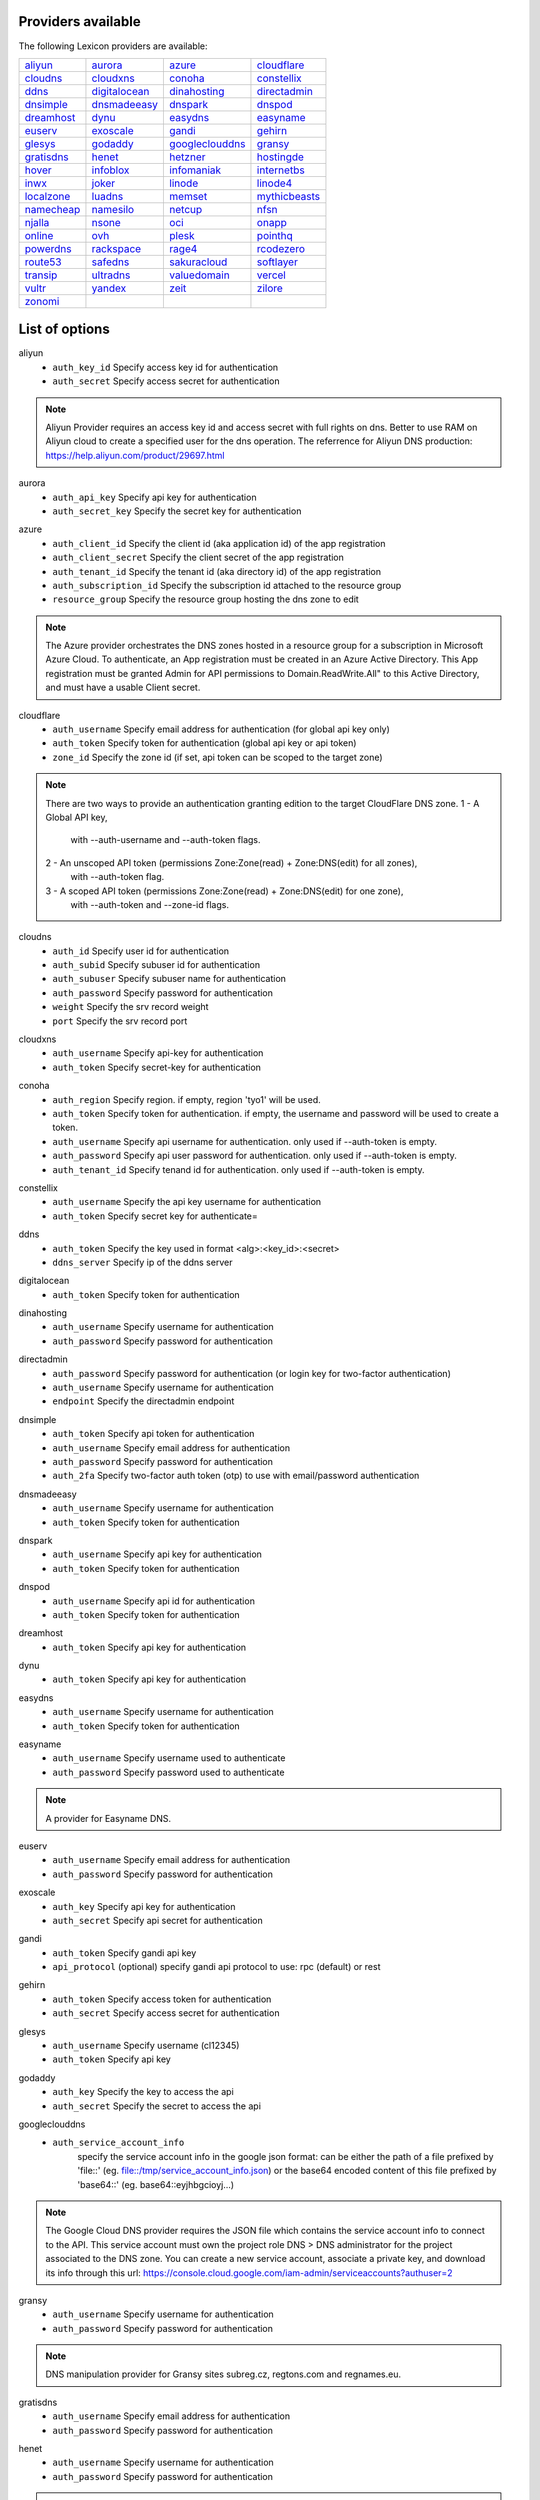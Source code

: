 Providers available
-------------------

The following Lexicon providers are available:

+-----------------+-----------------+-----------------+-----------------+
| aliyun_         | aurora_         | azure_          | cloudflare_     |
+-----------------+-----------------+-----------------+-----------------+
| cloudns_        | cloudxns_       | conoha_         | constellix_     |
+-----------------+-----------------+-----------------+-----------------+
| ddns_           | digitalocean_   | dinahosting_    | directadmin_    |
+-----------------+-----------------+-----------------+-----------------+
| dnsimple_       | dnsmadeeasy_    | dnspark_        | dnspod_         |
+-----------------+-----------------+-----------------+-----------------+
| dreamhost_      | dynu_           | easydns_        | easyname_       |
+-----------------+-----------------+-----------------+-----------------+
| euserv_         | exoscale_       | gandi_          | gehirn_         |
+-----------------+-----------------+-----------------+-----------------+
| glesys_         | godaddy_        | googleclouddns_ | gransy_         |
+-----------------+-----------------+-----------------+-----------------+
| gratisdns_      | henet_          | hetzner_        | hostingde_      |
+-----------------+-----------------+-----------------+-----------------+
| hover_          | infoblox_       | infomaniak_     | internetbs_     |
+-----------------+-----------------+-----------------+-----------------+
| inwx_           | joker_          | linode_         | linode4_        |
+-----------------+-----------------+-----------------+-----------------+
| localzone_      | luadns_         | memset_         | mythicbeasts_   |
+-----------------+-----------------+-----------------+-----------------+
| namecheap_      | namesilo_       | netcup_         | nfsn_           |
+-----------------+-----------------+-----------------+-----------------+
| njalla_         | nsone_          | oci_            | onapp_          |
+-----------------+-----------------+-----------------+-----------------+
| online_         | ovh_            | plesk_          | pointhq_        |
+-----------------+-----------------+-----------------+-----------------+
| powerdns_       | rackspace_      | rage4_          | rcodezero_      |
+-----------------+-----------------+-----------------+-----------------+
| route53_        | safedns_        | sakuracloud_    | softlayer_      |
+-----------------+-----------------+-----------------+-----------------+
| transip_        | ultradns_       | valuedomain_    | vercel_         |
+-----------------+-----------------+-----------------+-----------------+
| vultr_          | yandex_         | zeit_           | zilore_         |
+-----------------+-----------------+-----------------+-----------------+
| zonomi_         |                 |                 |                 |
+-----------------+-----------------+-----------------+-----------------+

List of options
---------------

.. _aliyun:

aliyun
    * ``auth_key_id`` Specify access key id for authentication
    * ``auth_secret`` Specify access secret for authentication

.. note::
   
   Aliyun Provider requires an access key id and access secret with full rights on dns.
   Better to use RAM on Aliyun cloud to create a specified user for the dns operation.
   The referrence for Aliyun DNS production:
   https://help.aliyun.com/product/29697.html


.. _aurora:

aurora
    * ``auth_api_key`` Specify api key for authentication
    * ``auth_secret_key`` Specify the secret key for authentication

.. _azure:

azure
    * ``auth_client_id`` Specify the client id (aka application id) of the app registration
    * ``auth_client_secret`` Specify the client secret of the app registration
    * ``auth_tenant_id`` Specify the tenant id (aka directory id) of the app registration
    * ``auth_subscription_id`` Specify the subscription id attached to the resource group
    * ``resource_group`` Specify the resource group hosting the dns zone to edit

.. note::
   
   The Azure provider orchestrates the DNS zones hosted in a resource group for a subscription
   in Microsoft Azure Cloud. To authenticate, an App registration must be created in an Azure
   Active Directory. This App registration must be granted Admin for API permissions to
   Domain.ReadWrite.All" to this Active Directory, and must have a usable Client secret.
   


.. _cloudflare:

cloudflare
    * ``auth_username`` Specify email address for authentication (for global api key only)
    * ``auth_token`` Specify token for authentication (global api key or api token)
    * ``zone_id`` Specify the zone id (if set, api token can be scoped to the target zone)

.. note::
   
   There are two ways to provide an authentication granting edition to the target CloudFlare DNS zone.
   1 - A Global API key,
       with --auth-username and --auth-token flags.
   2 - An unscoped API token (permissions Zone:Zone(read) + Zone:DNS(edit) for all zones),
       with --auth-token flag.
   3 - A scoped API token (permissions Zone:Zone(read) + Zone:DNS(edit) for one zone),
       with --auth-token and --zone-id flags.
   


.. _cloudns:

cloudns
    * ``auth_id`` Specify user id for authentication
    * ``auth_subid`` Specify subuser id for authentication
    * ``auth_subuser`` Specify subuser name for authentication
    * ``auth_password`` Specify password for authentication
    * ``weight`` Specify the srv record weight
    * ``port`` Specify the srv record port

.. _cloudxns:

cloudxns
    * ``auth_username`` Specify api-key for authentication
    * ``auth_token`` Specify secret-key for authentication

.. _conoha:

conoha
    * ``auth_region`` Specify region. if empty, region 'tyo1' will be used.
    * ``auth_token`` Specify token for authentication. if empty, the username and password will be used to create a token.
    * ``auth_username`` Specify api username for authentication. only used if --auth-token is empty.
    * ``auth_password`` Specify api user password for authentication. only used if --auth-token is empty.
    * ``auth_tenant_id`` Specify tenand id for authentication. only used if --auth-token is empty.

.. _constellix:

constellix
    * ``auth_username`` Specify the api key username for authentication
    * ``auth_token`` Specify secret key for authenticate=

.. _ddns:

ddns
    * ``auth_token`` Specify the key used in format <alg>:<key_id>:<secret>
    * ``ddns_server`` Specify ip of the ddns server

.. _digitalocean:

digitalocean
    * ``auth_token`` Specify token for authentication

.. _dinahosting:

dinahosting
    * ``auth_username`` Specify username for authentication
    * ``auth_password`` Specify password for authentication

.. _directadmin:

directadmin
    * ``auth_password`` Specify password for authentication (or login key for two-factor authentication)
    * ``auth_username`` Specify username for authentication
    * ``endpoint`` Specify the directadmin endpoint

.. _dnsimple:

dnsimple
    * ``auth_token`` Specify api token for authentication
    * ``auth_username`` Specify email address for authentication
    * ``auth_password`` Specify password for authentication
    * ``auth_2fa`` Specify two-factor auth token (otp) to use with email/password authentication

.. _dnsmadeeasy:

dnsmadeeasy
    * ``auth_username`` Specify username for authentication
    * ``auth_token`` Specify token for authentication

.. _dnspark:

dnspark
    * ``auth_username`` Specify api key for authentication
    * ``auth_token`` Specify token for authentication

.. _dnspod:

dnspod
    * ``auth_username`` Specify api id for authentication
    * ``auth_token`` Specify token for authentication

.. _dreamhost:

dreamhost
    * ``auth_token`` Specify api key for authentication

.. _dynu:

dynu
    * ``auth_token`` Specify api key for authentication

.. _easydns:

easydns
    * ``auth_username`` Specify username for authentication
    * ``auth_token`` Specify token for authentication

.. _easyname:

easyname
    * ``auth_username`` Specify username used to authenticate
    * ``auth_password`` Specify password used to authenticate

.. note::
   
   A provider for Easyname DNS.


.. _euserv:

euserv
    * ``auth_username`` Specify email address for authentication
    * ``auth_password`` Specify password for authentication

.. _exoscale:

exoscale
    * ``auth_key`` Specify api key for authentication
    * ``auth_secret`` Specify api secret for authentication

.. _gandi:

gandi
    * ``auth_token`` Specify gandi api key
    * ``api_protocol`` (optional) specify gandi api protocol to use: rpc (default) or rest

.. _gehirn:

gehirn
    * ``auth_token`` Specify access token for authentication
    * ``auth_secret`` Specify access secret for authentication

.. _glesys:

glesys
    * ``auth_username`` Specify username (cl12345)
    * ``auth_token`` Specify api key

.. _godaddy:

godaddy
    * ``auth_key`` Specify the key to access the api
    * ``auth_secret`` Specify the secret to access the api

.. _googleclouddns:

googleclouddns
    * ``auth_service_account_info`` 
        specify the service account info in the google json format:
        can be either the path of a file prefixed by 'file::' (eg. file::/tmp/service_account_info.json)
        or the base64 encoded content of this file prefixed by 'base64::'
        (eg. base64::eyjhbgcioyj...)

.. note::
   
   The Google Cloud DNS provider requires the JSON file which contains the service account info to connect to the API.
   This service account must own the project role DNS > DNS administrator for the project associated to the DNS zone.
   You can create a new service account, associate a private key, and download its info through this url:
   https://console.cloud.google.com/iam-admin/serviceaccounts?authuser=2


.. _gransy:

gransy
    * ``auth_username`` Specify username for authentication
    * ``auth_password`` Specify password for authentication

.. note::
   
   DNS manipulation provider for Gransy sites subreg.cz, regtons.com and regnames.eu.


.. _gratisdns:

gratisdns
    * ``auth_username`` Specify email address for authentication
    * ``auth_password`` Specify password for authentication

.. _henet:

henet
    * ``auth_username`` Specify username for authentication
    * ``auth_password`` Specify password for authentication

.. note::
   
   A provider for Hurricane Electric DNS.
           NOTE: THIS DOES NOT WORK WITH 2-FACTOR AUTHENTICATION.
                 YOU MUST DISABLE IT IF YOU'D LIKE TO USE THIS PROVIDER.
           


.. _hetzner:

hetzner
    * ``auth_token`` Specify hetzner dns api token

.. _hostingde:

hostingde
    * ``auth_token`` Specify api key for authentication

.. _hover:

hover
    * ``auth_username`` Specify username for authentication
    * ``auth_password`` Specify password for authentication

.. _infoblox:

infoblox
    * ``auth_user`` Specify the user to access the infoblox wapi
    * ``auth_psw`` Specify the password to access the infoblox wapi
    * ``ib_view`` Specify dns view to manage at the infoblox
    * ``ib_host`` Specify infoblox host exposing the wapi

.. _infomaniak:

infomaniak
    * ``auth_token`` Specify the token

.. note::
   
   Infomaniak Provider requires a token with domain scope.
   It can be generated for your Infomaniak account on the following URL:
   https://manager.infomaniak.com/v3/infomaniak-api


.. _internetbs:

internetbs
    * ``auth_key`` Specify api key for authentication
    * ``auth_password`` Specify password for authentication

.. _inwx:

inwx
    * ``auth_username`` Specify username for authentication
    * ``auth_password`` Specify password for authentication

.. _joker:

joker
    * ``auth_token`` Specify the api key to connect to the joker.com api

.. note::
   
   The Joker.com provider requires a valid token for authentication.
   You can create one in the section 'Manage Joker.com API access keys' of 'My Profile' in your Joker.com account.
   


.. _linode:

linode
    * ``auth_token`` Specify api key for authentication

.. _linode4:

linode4
    * ``auth_token`` Specify api key for authentication

.. _localzone:

localzone
    * ``filename`` Specify location of zone master file

.. _luadns:

luadns
    * ``auth_username`` Specify email address for authentication
    * ``auth_token`` Specify token for authentication

.. _memset:

memset
    * ``auth_token`` Specify api key for authentication

.. _mythicbeasts:

mythicbeasts
    * ``auth_username`` Specify api credentials username
    * ``auth_password`` Specify api credentials password
    * ``auth_token`` Specify api token for authentication

.. note::
   
   There are two ways to provide an authentication granting access to the Mythic Beasts API
   1 - With your API credentials (user/password),
       with --auth-username and --auth-password flags.
   2 - With an API token, using --auth-token flags.
   These credentials and tokens must be generated using the Mythic Beasts API v2.
   


.. _namecheap:

namecheap
    * ``auth_token`` Specify api token for authentication
    * ``auth_username`` Specify username for authentication
    * ``auth_client_ip`` Client ip address to send to namecheap api calls
    * ``auth_sandbox`` Whether to use the sandbox server

.. _namesilo:

namesilo
    * ``auth_token`` Specify key for authentication

.. _netcup:

netcup
    * ``auth_customer_id`` Specify customer number for authentication
    * ``auth_api_key`` Specify api key for authentication
    * ``auth_api_password`` Specify api password for authentication

.. _nfsn:

nfsn
    * ``auth_username`` Specify username used to authenticate
    * ``auth_token`` Specify token used to authenticate

.. _njalla:

njalla
    * ``auth_token`` Specify api token for authentication

.. _nsone:

nsone
    * ``auth_token`` Specify token for authentication

.. _oci:

oci
    * ``auth_config_file`` The full path including filename to an oci configuration file.
    * ``auth_user`` The ocid of the user calling the api.
    * ``auth_tenancy`` The ocid of your tenancy.
    * ``auth_fingerprint`` The fingerprint for the public key that was added to the calling user.
    * ``auth_key_content`` The full content of the calling user's private signing key in pem format.
    * ``auth_pass_phrase`` If the private key is encrypted, the pass phrase must be provided.
    * ``auth_region`` The home region of your tenancy.
    * ``auth_type`` Valid options are 'api_key' (default) or 'instance_principal'.

.. note::
   
   Oracle Cloud Infrastructure (OCI) DNS provider
   


.. _onapp:

onapp
    * ``auth_username`` Specify email address of the onapp account
    * ``auth_token`` Specify api key for the onapp account
    * ``auth_server`` Specify url to the onapp control panel server

.. note::
   
   The OnApp provider requires your OnApp account's email address and
   API token, which can be found on your /profile page on the Control Panel interface.
   The server is your dashboard URL, with format like https://dashboard.youronapphost.org


.. _online:

online
    * ``auth_token`` Specify private api token

.. _ovh:

ovh
    * ``auth_entrypoint`` Specify the ovh entrypoint
    * ``auth_application_key`` Specify the application key
    * ``auth_application_secret`` Specify the application secret
    * ``auth_consumer_key`` Specify the consumer key

.. note::
   
   OVH Provider requires a token with full rights on /domain/*.
   It can be generated for your OVH account on the following URL:
   https://api.ovh.com/createToken/index.cgi?GET=/domain/*&PUT=/domain/*&POST=/domain/*&DELETE=/domain/*


.. _plesk:

plesk
    * ``auth_username`` Specify username for authentication
    * ``auth_password`` Specify password for authentication
    * ``plesk_server`` Specify url to the plesk web ui, including the port

.. _pointhq:

pointhq
    * ``auth_username`` Specify email address for authentication
    * ``auth_token`` Specify token for authentication

.. _powerdns:

powerdns
    * ``auth_token`` Specify token for authentication
    * ``pdns_server`` Uri for powerdns server
    * ``pdns_server_id`` Server id to interact with
    * ``pdns_disable_notify`` Disable slave notifications from master

.. _rackspace:

rackspace
    * ``auth_account`` Specify account number for authentication
    * ``auth_username`` Specify username for authentication. only used if --auth-token is empty.
    * ``auth_api_key`` Specify api key for authentication. only used if --auth-token is empty.
    * ``auth_token`` Specify token for authentication. if empty, the username and api key will be used to create a token.
    * ``sleep_time`` Number of seconds to wait between update requests.

.. _rage4:

rage4
    * ``auth_username`` Specify email address for authentication
    * ``auth_token`` Specify token for authentication

.. _rcodezero:

rcodezero
    * ``auth_token`` Specify token for authentication

.. _route53:

route53
    * ``auth_access_key`` Specify access_key for authentication
    * ``auth_access_secret`` Specify access_secret for authentication
    * ``private_zone`` Indicates what kind of hosted zone to use. if true, use only private zones. if false, use only public zones
    * ``auth_username`` Alternative way to specify the access_key for authentication
    * ``auth_token`` Alternative way to specify the access_secret for authentication

.. _safedns:

safedns
    * ``auth_token`` Specify the api key to authenticate with

.. note::
   
   SafeDNS provider requires an API key in all interactions.
   You can generate one for your account on the following URL:
   https://my.ukfast.co.uk/applications/index.php


.. _sakuracloud:

sakuracloud
    * ``auth_token`` Specify access token for authentication
    * ``auth_secret`` Specify access secret for authentication

.. _softlayer:

softlayer
    * ``auth_username`` Specify username for authentication
    * ``auth_api_key`` Specify api private key for authentication

.. _transip:

transip
    * ``auth_username`` Specify username for authentication
    * ``auth_api_key`` Specify the private key to use for api authentication, in pem format: can be either the path of the key file (eg. /tmp/key.pem) or the base64 encoded content of this file prefixed by 'base64::' (eg. base64::eyjhbgcioyj...)
    * ``auth_key_is_global`` Set this flag is the private key used is a global key with no ip whitelist restriction

.. _ultradns:

ultradns
    * ``auth_token`` Specify token for authentication; if not set --auth-token, --auth-password are used
    * ``auth_username`` Specify username for authentication
    * ``auth_password`` Specify password for authentication

.. _valuedomain:

valuedomain
    * ``auth_token`` Specify youyr api token

.. note::
   
   Value Domain requires a token to access its API.
   You can generate one for your account on the following URL:
   https://www.value-domain.com/vdapi/


.. _vercel:

vercel
    * ``auth_token`` Specify your api token

.. note::
   
   Vercel provider requires a token to access its API.
   You can generate one for your account on the following URL:
   https://vercel.com/account/tokens


.. _vultr:

vultr
    * ``auth_token`` Specify token for authentication

.. _yandex:

yandex
    * ``auth_token`` Specify pdd token (https://tech.yandex.com/domain/doc/concepts/access-docpage/)

.. _zeit:

zeit
    * ``auth_token`` Specify your api token

.. note::
   
   Vercel provider requires a token to access its API.
   You can generate one for your account on the following URL:
   https://vercel.com/account/tokens


.. _zilore:

zilore
    * ``auth_key`` Specify the zilore api key to use

.. note::
   
   Zilore API requires an API key that can be found in your Zilore profile, at the API tab.
   The API access is available only for paid plans.
   


.. _zonomi:

zonomi
    * ``auth_token`` Specify token for authentication
    * ``auth_entrypoint`` Use zonomi or rimuhosting api

